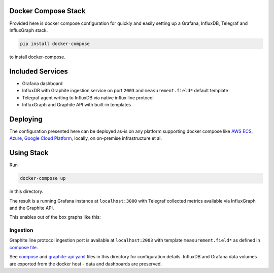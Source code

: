 Docker Compose Stack
=====================

Provided here is docker compose configuration for quickly and easily setting up a Grafana, InfluxDB, Telegraf and InfluxGraph stack.

.. code-block:: shell

   pip install docker-compose

to install docker-compose.

Included Services
===================

* Grafana dashboard
* InfluxDB with Graphite ingestion service on port ``2003`` and ``measurement.field*`` default template
* Telegraf agent writing to InfluxDB via native influx line protocol
* InfluxGraph and Graphite API with built-in templates

Deploying
==========

The configuration presented here can be deployed as-is on any platform supporting docker compose like `AWS ECS <http://docs.aws.amazon.com/AmazonECS/latest/developerguide/cmd-ecs-cli-compose.html>`_, `Azure <https://docs.microsoft.com/en-us/azure/service-fabric/service-fabric-docker-compose>`_, `Google Cloud Platform <https://cloud.google.com/community/tutorials/docker-compose-on-container-optimized-os>`_, locally, on on-premise infrastructure et al.

Using Stack
============

Run

.. code-block:: shell

   docker-compose up

in this directory.

The result is a running Grafana instance at ``localhost:3000`` with Telegraf collected metrics available via InfluxGraph and the Graphite API.

This enables out of the box graphs like this:

.. image:: https://gist.githubusercontent.com/pkittenis/ead27ffee996a53ad66c50522cfff85f/raw/f8965b6081905be4fc1c021caec395f612b10679/monitoring_service_docker.png

Ingestion
----------

Graphite line protocol ingestion port is available at ``localhost:2003`` with template ``measurement.field*`` as defined in `compose file <https://github.com/InfluxGraph/influxgraph/blob/master/docker/compose/docker-compose.yml#L22>`_.

See `compose <https://github.com/InfluxGraph/influxgraph/blob/master/docker/compose/docker-compose.yml>`_ and `graphite-api.yaml <https://github.com/InfluxGraph/influxgraph/blob/master/docker/compose/graphite-api.yaml>`_ files in this directory for configuration details. InfluxDB and Grafana data volumes are exported from the docker host - data and dashboards are preserved.
